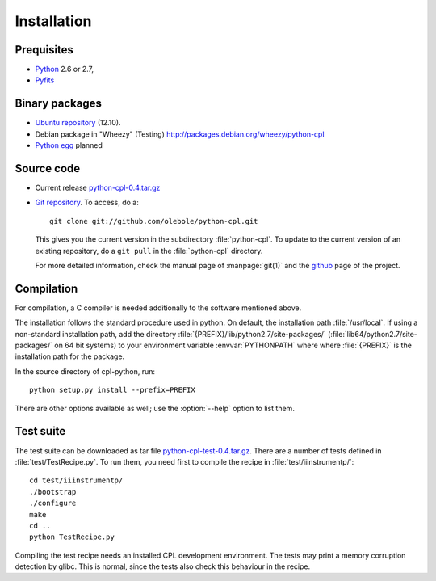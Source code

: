 Installation
============

Prequisites
-----------

* `Python <http://www.python.org/>`_ 2.6 or 2.7, 
* `Pyfits <http://www.pyfits.org/>`_

Binary packages
---------------

* `Ubuntu repository <https://launchpad.net/~olebole/+archive/astro-quantal>`_
  (12.10). 
* Debian package in "Wheezy" (Testing)
  `<http://packages.debian.org/wheezy/python-cpl>`_
* `Python egg <http://peak.telecommunity.com/DevCenter/EasyInstall>`_ planned

Source code
-----------

* Current release `python-cpl-0.4.tar.gz <python-cpl-0.4.tar.gz>`_
* `Git repository <http://github.com/olebole/python-cpl>`_. To access, do a::

    git clone git://github.com/olebole/python-cpl.git

  This gives you the current version in the subdirectory :file:`python-cpl`.
  To update to the current version of an existing repository, do a 
  ``git pull`` in the :file:`python-cpl` directory.

  For more detailed information, check the manual page of :manpage:`git(1)` 
  and the `github <http://github.com/olebole/python-cpl>`_ page of the project.

Compilation
-----------

For compilation, a C compiler is needed additionally to the software mentioned
above.

The installation follows the standard procedure used in python. On default,
the installation path :file:`/usr/local`. If using a non-standard installation
path, add the directory :file:`{PREFIX}/lib/python2.7/site-packages/`
(:file:`lib64/python2.7/site-packages/` on 64 bit systems) to your environment
variable :envvar:`PYTHONPATH` where where :file:`{PREFIX}` is the installation
path for the package.

In the source directory of cpl-python, run::

  python setup.py install --prefix=PREFIX

There are other options available as well; use the :option:`--help` option to
list them.

Test suite
----------

The test suite can be downloaded as tar file `python-cpl-test-0.4.tar.gz <python-cpl-test-0.4.tar.gz>`_.
There are a number of tests defined in :file:`test/TestRecipe.py`. To run
them, you need first to compile the recipe in :file:`test/iiinstrumentp/`::

  cd test/iiinstrumentp/
  ./bootstrap
  ./configure
  make
  cd ..
  python TestRecipe.py

Compiling the test recipe needs an installed CPL development environment.
The tests may print a memory corruption detection by glibc. This is normal,
since the tests also check this behaviour in the recipe.
